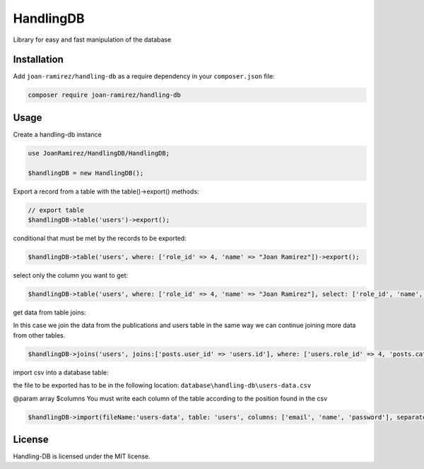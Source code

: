 HandlingDB
================================
Library for easy and fast manipulation of the database


Installation
------------

Add ``joan-ramirez/handling-db`` as a require dependency in your ``composer.json`` file:

.. code-block:: bash

    composer require joan-ramirez/handling-db

Usage
-----
Create a handling-db instance

.. code-block:: php

    use JoanRamirez/HandlingDB/HandlingDB;

    $handlingDB = new HandlingDB();

Export a record from a table with the table()->export() methods:

.. code-block:: php

    // export table
    $handlingDB->table('users')->export();
    
conditional that must be met by the records to be exported:

.. code-block:: php

    $handlingDB->table('users', where: ['role_id' => 4, 'name' => "Joan Ramirez"])->export();

select only the column you want to get:

.. code-block:: php

    $handlingDB->table('users', where: ['role_id' => 4, 'name' => "Joan Ramirez"], select: ['role_id', 'name', 'created_at'])->export();


get data from table joins:

In this case we join the data from the publications and users table in the same way we can continue joining more data from other tables.

.. code-block:: php

    $handlingDB->joins('users', joins:['posts.user_id' => 'users.id'], where: ['users.role_id' => 4, 'posts.category_id' => 2], select: ['users.name', 'posts.title'])->export();
    

import csv into a database table:

the file to be exported has to be in the following location: ``database\handling-db\users-data.csv``

@param array $columns You must write each column of the table according to the position found in the csv

.. code-block:: php

    $handlingDB->import(fileName:'users-data', table: 'users', columns: ['email', 'name', 'password'], separator: '|');


License
-------

Handling-DB is licensed under the MIT license.
